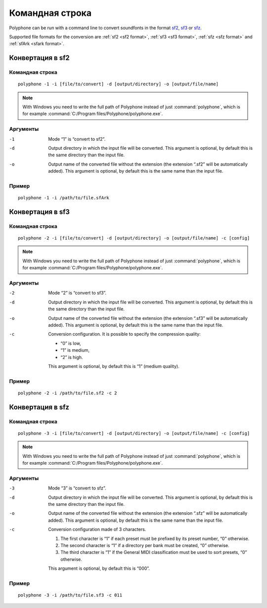 .. _command line:

Командная строка
================

Polyphone can be run with a command line to convert soundfonts in the format `sf2 <convert to sf2_>`_, `sf3 <convert to sf3_>`_ or `sfz <convert to sfz_>`_.

Supported file formats for the conversion are :ref:`sf2 <sf2 format>`, :ref:`sf3 <sf3 format>`, :ref:`sfz <sfz format>` and :ref:`sfArk <sfark format>`.


.. _convert to sf2:

Конвертация в sf2
-----------------


Командная строка
^^^^^^^^^^^^^^^^

::

   polyphone -1 -i [file/to/convert] -d [output/directory] -o [output/file/name]

.. note::
   With Windows you need to write the full path of Polyphone instead of just :command:`polyphone`, which is for example :command:`C:/Program files/Polyphone/polyphone.exe`.


Аргументы
^^^^^^^^^

-1  Mode “1” is “convert to sf2”.
-d  Output directory in which the input file will be converted.
    This argument is optional, by default this is the same directory than the input file.
-o  Output name of the converted file without the extension (the extension “.sf2” will be automatically added).
    This argument is optional, by default this is the same name than the input file.


Пример
^^^^^^

::

   polyphone -1 -i /path/to/file.sfArk


.. _convert to sf3:

Конвертация в sf3
-----------------


Командная строка
^^^^^^^^^^^^^^^^

::

   polyphone -2 -i [file/to/convert] -d [output/directory] -o [output/file/name] -c [config]

.. note::
   With Windows you need to write the full path of Polyphone instead of just :command:`polyphone`, which is for example :command:`C:/Program files/Polyphone/polyphone.exe`.


Аргументы
^^^^^^^^^

-2  Mode “2” is “convert to sf3”.
-d  Output directory in which the input file will be converted.
    This argument is optional, by default this is the same directory than the input file.
-o  Output name of the converted file without the extension (the extension “.sf3” will be automatically added).
    This argument is optional, by default this is the same name than the input file.
-c  Conversion configuration.
    It is possible to specify the compression quality:

    * “0” is low,
    * “1” is medium,
    * “2” is high.

    This argument is optional, by default this is “1” (medium quality).


Пример
^^^^^^

::

   polyphone -2 -i /path/to/file.sf2 -c 2


.. _convert to sfz:

Конвертация в sfz
-----------------


Командная строка
^^^^^^^^^^^^^^^^

::

   polyphone -3 -i [file/to/convert] -d [output/directory] -o [output/file/name] -c [config]

.. note::
   With Windows you need to write the full path of Polyphone instead of just :command:`polyphone`, which is for example :command:`C:/Program files/Polyphone/polyphone.exe`.


Аргументы
^^^^^^^^^

-3  Mode “3” is “convert to sfz”.
-d  Output directory in which the input file will be converted.
    This argument is optional, by default this is the same directory than the input file.
-o  Output name of the converted file without the extension (the extension “.sfz” will be automatically added).
    This argument is optional, by default this is the same name than the input file.
-c  Conversion configuration made of 3 characters.

    1. The first character is “1” if each preset must be prefixed by its preset number, “0” otherwise.
    2. The second character is “1” if a directory per bank must be created, “0” otherwise.
    3. The third character is “1” if the General MIDI classification must be used to sort presets, “0” otherwise.

    This argument is optional, by default this is “000”.


Пример
^^^^^^

::

   polyphone -3 -i /path/to/file.sf3 -c 011
